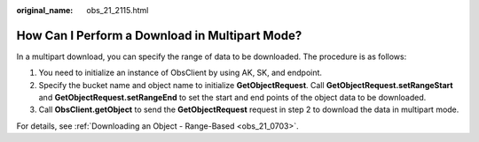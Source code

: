 :original_name: obs_21_2115.html

.. _obs_21_2115:

How Can I Perform a Download in Multipart Mode?
===============================================

In a multipart download, you can specify the range of data to be downloaded. The procedure is as follows:

#. You need to initialize an instance of ObsClient by using AK, SK, and endpoint.
#. Specify the bucket name and object name to initialize **GetObjectRequest**. Call **GetObjectRequest.setRangeStart** and **GetObjectRequest.setRangeEnd** to set the start and end points of the object data to be downloaded.
#. Call **ObsClient.getObject** to send the **GetObjectRequest** request in step 2 to download the data in multipart mode.

For details, see :ref:`Downloading an Object - Range-Based <obs_21_0703>`.
